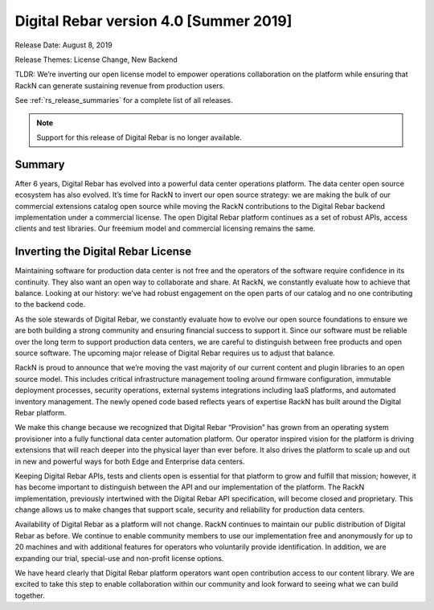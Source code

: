.. Copyright (c) 2020 RackN Inc.
.. Licensed under the Apache License, Version 2.0 (the "License");
.. Digital Rebar Provision documentation under Digital Rebar master license
.. index::
  pair: Digital Rebar Provision; Release v4.0
  pair: Digital Rebar Provision; Release Notes


.. _rs_release_v40:

Digital Rebar version 4.0 [Summer 2019]
---------------------------------------

Release Date: August 8, 2019

Release Themes: License Change, New Backend

TLDR: We’re inverting our open license model to empower operations collaboration on the platform while ensuring that RackN can generate sustaining revenue from production users.

See :ref:`rs_release_summaries` for a complete list of all releases.

.. note:: Support for this release of Digital Rebar is no longer available.

Summary
~~~~~~~

After 6 years, Digital Rebar has evolved into a powerful data center operations platform.  The data center open source ecosystem has also evolved.  It’s time for RackN to invert our open source strategy: we are making the bulk of our commercial extensions catalog open source while moving the RackN contributions to the Digital Rebar backend implementation under a commercial license.  The open Digital Rebar platform continues as a set of robust APIs, access clients and test libraries.  Our freemium model and commercial licensing remains the same.


Inverting the Digital Rebar License
~~~~~~~~~~~~~~~~~~~~~~~~~~~~~~~~~~~

Maintaining software for production data center is not free and the operators of the software require confidence in its continuity.  They also want an open way to collaborate and share.  At RackN, we constantly evaluate how to achieve that balance.  Looking at our history: we’ve had robust engagement on the open parts of our catalog and no one contributing to the backend code.

As the sole stewards of Digital Rebar, we constantly evaluate how to evolve our open source foundations to ensure we are both building a strong community and ensuring financial success to support it.  Since our software must be reliable over the long term to support production data centers, we are careful to distinguish between free products and open source software.  The upcoming major release of Digital Rebar requires us to adjust that balance.

RackN is proud to announce that we’re moving the vast majority of our current content and plugin libraries to an open source model.  This includes critical infrastructure management tooling around firmware configuration, immutable deployment processes, security operations, external systems integrations including IaaS platforms, and automated inventory management.  The newly opened code based reflects years of expertise RackN has built around the Digital Rebar platform.

We make this change because we recognized that Digital Rebar “Provision” has grown from an operating system provisioner into a fully functional data center automation platform.  Our operator inspired vision for the platform is driving extensions that will reach deeper into the physical layer than ever before.  It also drives the platform to scale up and out in new and powerful ways for both Edge and Enterprise data centers.

Keeping Digital Rebar APIs, tests and clients open is essential for that platform to grow and fulfill that mission; however, it has become important to distinguish between the API and our implementation of the platform.  The RackN implementation, previously intertwined with the Digital Rebar API specification, will become closed and proprietary.  This change allows us to make changes that support scale, security and reliability for production data centers.

Availability of Digital Rebar as a platform will not change.  RackN continues to maintain our public distribution of Digital Rebar as before.  We continue to enable community members to use our implementation free and anonymously for up to 20 machines and with additional features for operators who voluntarily provide identification.  In addition, we are expanding our trial, special-use and non-profit license options.

We have heard clearly that Digital Rebar platform operators want open contribution access to our content library.  We are excited to take this step to enable collaboration within our community and look forward to seeing what we can build together.
